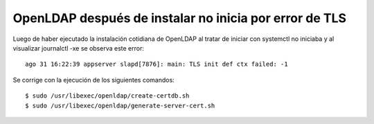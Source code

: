 
OpenLDAP después de instalar no inicia por error de TLS
==========================================================

Luego de haber ejecutado la instalación cotidiana de OpenLDAP al tratar de iniciar con systemctl no iniciaba y al visualizar journalctl -xe se observa este error::

	ago 31 16:22:39 appserver slapd[7876]: main: TLS init def ctx failed: -1


Se corrige con la ejecución de los siguientes comandos::

	$ sudo /usr/libexec/openldap/create-certdb.sh
	$ sudo /usr/libexec/openldap/generate-server-cert.sh 
